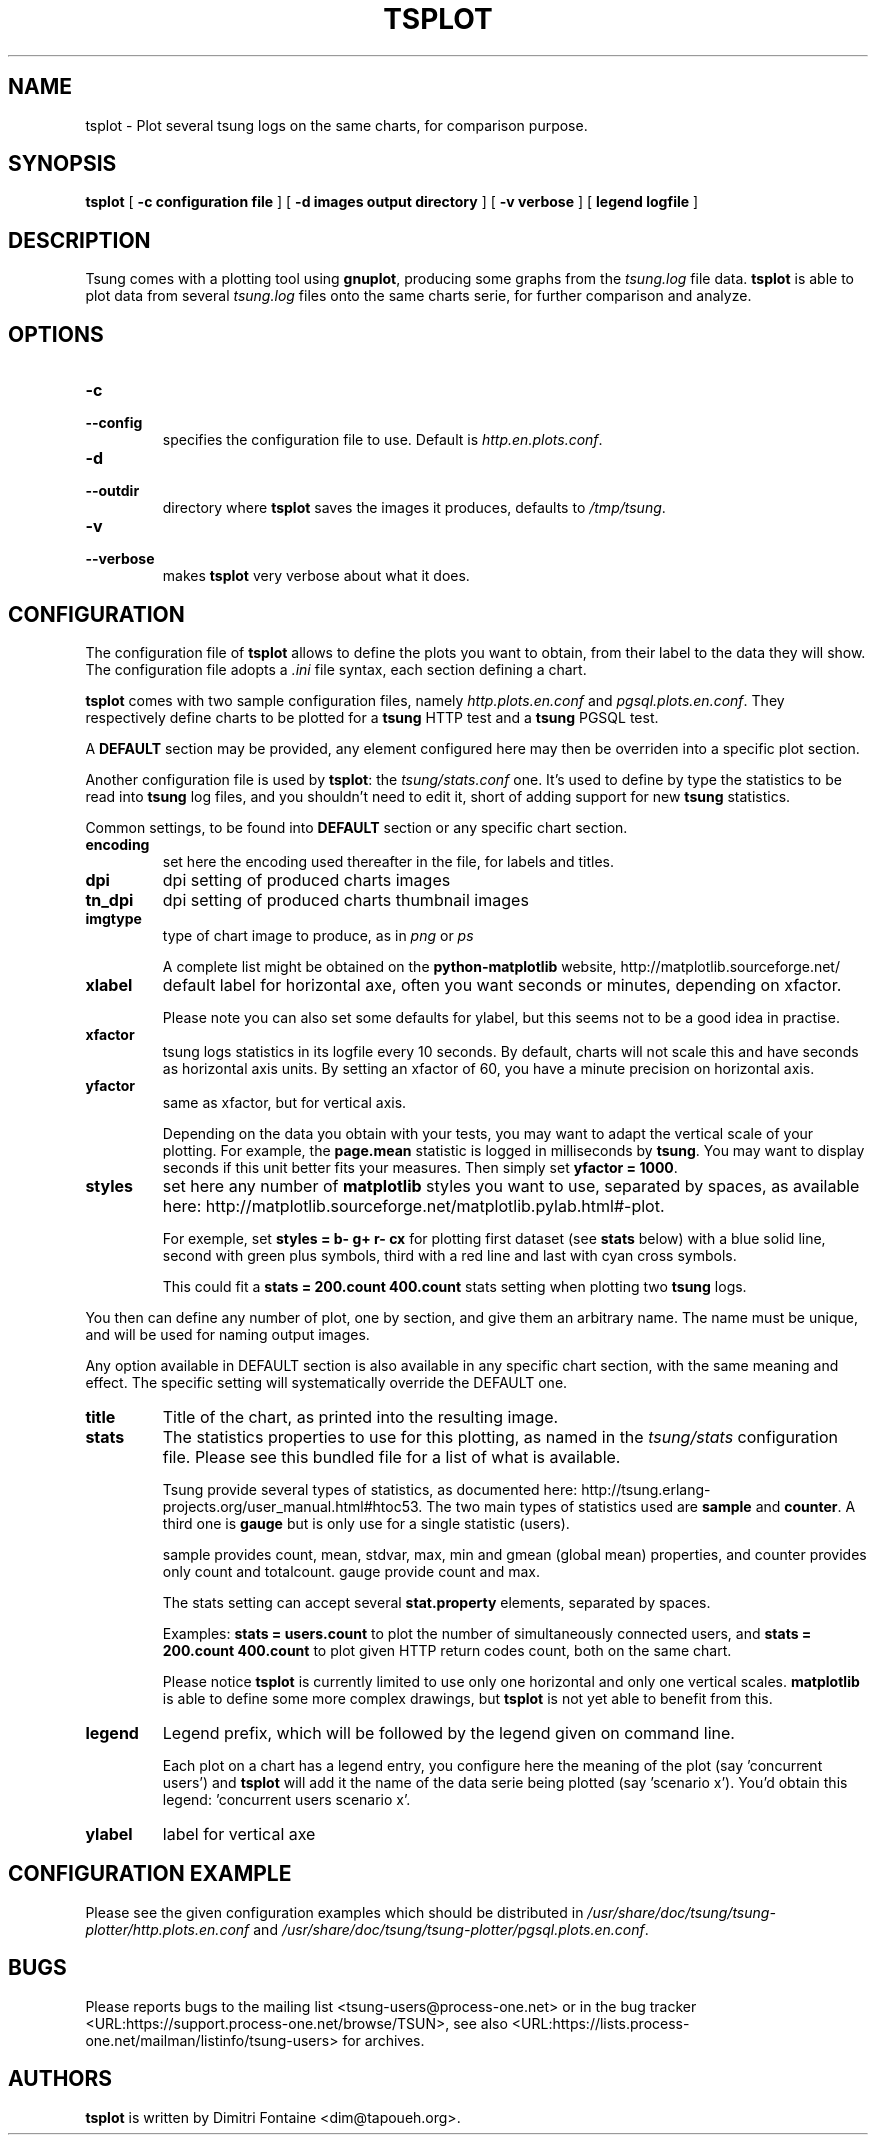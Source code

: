 .\" auto-generated by docbook2man-spec from docbook-utils package
.TH "TSPLOT" "1" "February 2007" "" ""
.SH NAME
tsplot \- Plot several tsung logs on the same charts, for comparison purpose.
.SH SYNOPSIS
.sp
\fBtsplot\fR [ \fB-c configuration file\fR ]  [ \fB-d images output directory\fR ]  [ \fB-v verbose\fR ]  [ \fBlegend logfile\fR ] 
.SH "DESCRIPTION"
.PP
Tsung comes with a plotting tool using
\fBgnuplot\fR, producing some graphs from the
\fItsung.log\fR file data.
\fBtsplot\fR is able to plot data from several
\fItsung.log\fR files onto the same charts serie,
for further comparison and analyze.
.SH "OPTIONS"
.PP
.TP
\fB-c\fR
.TP
\fB--config\fR
specifies the configuration file to use. Default is \fIhttp.en.plots.conf\fR\&.
.TP
\fB-d\fR
.TP
\fB--outdir\fR
directory where \fBtsplot\fR saves the images
it produces, defaults to \fI/tmp/tsung\fR\&.
.TP
\fB-v\fR
.TP
\fB--verbose\fR
makes \fBtsplot\fR very verbose about
what it does.
.SH "CONFIGURATION"
.PP
The configuration file of \fBtsplot\fR allows to
define the plots you want to obtain, from their label to the
data they will show. The configuration file adopts a
\fI\&.ini\fR file syntax, each section defining a
chart.
.PP
\fBtsplot\fR comes with two sample configuration
files, namely \fIhttp.plots.en.conf\fR and
\fIpgsql.plots.en.conf\fR\&. They respectively define
charts to be plotted for a \fBtsung\fR HTTP test
and a \fBtsung\fR PGSQL test.
.PP
A \fBDEFAULT\fR section may be provided, any
element configured here may then be overriden into a specific
plot section.
.PP
Another configuration file is used by \fBtsplot\fR:
the \fItsung/stats.conf\fR one. It's used to
define by type the statistics to be read into
\fBtsung\fR log files, and you shouldn't need to
edit it, short of adding support for new
\fBtsung\fR statistics.
.PP
Common settings, to be found into \fBDEFAULT\fR
section or any specific chart section.
.TP
\fBencoding\fR
set here the encoding used thereafter in the file, for
labels and titles.
.TP
\fBdpi\fR
dpi setting of produced charts images
.TP
\fBtn_dpi\fR
dpi setting of produced charts thumbnail images
.TP
\fBimgtype\fR
type of chart image to produce, as in
\fIpng\fR or \fIps\fR

A complete list might be obtained on the
\fBpython-matplotlib\fR website,
http://matplotlib.sourceforge.net/
.TP
\fBxlabel\fR
default label for horizontal axe, often you want seconds
or minutes, depending on xfactor.

Please note you can also set some defaults for ylabel, but
this seems not to be a good idea in practise.
.TP
\fBxfactor\fR
tsung logs statistics in its logfile every 10 seconds. By
default, charts will not scale this and have seconds as
horizontal axis units. By setting an xfactor of 60, you
have a minute precision on horizontal axis.
.TP
\fByfactor\fR
same as xfactor, but for vertical axis.

Depending on the data you obtain with your tests, you may
want to adapt the vertical scale of your plotting. For
example, the \fBpage.mean\fR statistic is
logged in milliseconds by \fBtsung\fR\&. You
may want to display seconds if this unit better fits your
measures. Then simply set \fByfactor =
1000\fR\&.
.TP
\fBstyles\fR
set here any number of \fBmatplotlib\fR
styles you want to use, separated by spaces, as available
here:
http://matplotlib.sourceforge.net/matplotlib.pylab.html#-plot.

For exemple, set \fBstyles = b- g+ r- cx\fR
for plotting first dataset (see \fBstats\fR
below) with a blue solid line, second with green plus
symbols, third with a red line and last with cyan cross
symbols.

This could fit a \fBstats = 200.count
400.count\fR stats setting when plotting two
\fBtsung\fR logs.
.PP
You then can define any number of plot, one by section, and give
them an arbitrary name. The name must be unique, and will be
used for naming output images.
.PP
.PP
Any option available in DEFAULT section is also available in any
specific chart section, with the same meaning and effect. The
specific setting will systematically override the DEFAULT one.
.PP
.TP
\fBtitle\fR
Title of the chart, as printed into the resulting image.
.TP
\fBstats\fR
The statistics properties to use for this plotting, as
named in the \fItsung/stats\fR
configuration file. Please see this bundled file for a
list of what is available.

Tsung provide several types of statistics, as documented
here:
http://tsung.erlang-projects.org/user_manual.html#htoc53. The
two main types of statistics used are
\fBsample\fR and \fBcounter\fR\&. A
third one is \fBgauge\fR but is only use for a
single statistic (users).

sample provides count, mean, stdvar, max, min and gmean
(global mean)
properties, and counter provides only count and
totalcount. gauge provide count and max.

The stats setting can accept several
\fBstat.property\fR elements, separated by
spaces.

Examples: \fBstats = users.count\fR to plot
the number of simultaneously connected users, and
\fBstats = 200.count 400.count\fR to plot
given HTTP return codes count, both on the same chart.

Please notice \fBtsplot\fR is currently
limited to use only one horizontal and only one vertical
scales. \fBmatplotlib\fR is able to define
some more complex drawings, but \fBtsplot\fR
is not yet able to benefit from this.
.TP
\fBlegend\fR
Legend prefix, which will be followed by the legend given
on command line.

Each plot on a chart has a legend entry, you configure
here the meaning of the plot (say 'concurrent users') and
\fBtsplot\fR will add it the name of the data
serie being plotted (say 'scenario x'). You'd obtain this
legend: 'concurrent users scenario x'.
.TP
\fBylabel\fR
label for vertical axe
.SH "CONFIGURATION EXAMPLE"
.PP
Please see the given configuration examples which should be
distributed in
\fI/usr/share/doc/tsung/tsung-plotter/http.plots.en.conf\fR
and
\fI/usr/share/doc/tsung/tsung-plotter/pgsql.plots.en.conf\fR\&.
.SH "BUGS"
.PP
Please reports bugs to the mailing list
<tsung-users@process-one.net> or in the bug
tracker  <URL:https://support.process-one.net/browse/TSUN>,
see also  <URL:https://lists.process-one.net/mailman/listinfo/tsung-users> for
archives.
.SH "AUTHORS"
.PP
\fBtsplot\fR is written by Dimitri Fontaine 
<dim@tapoueh.org>\&.
